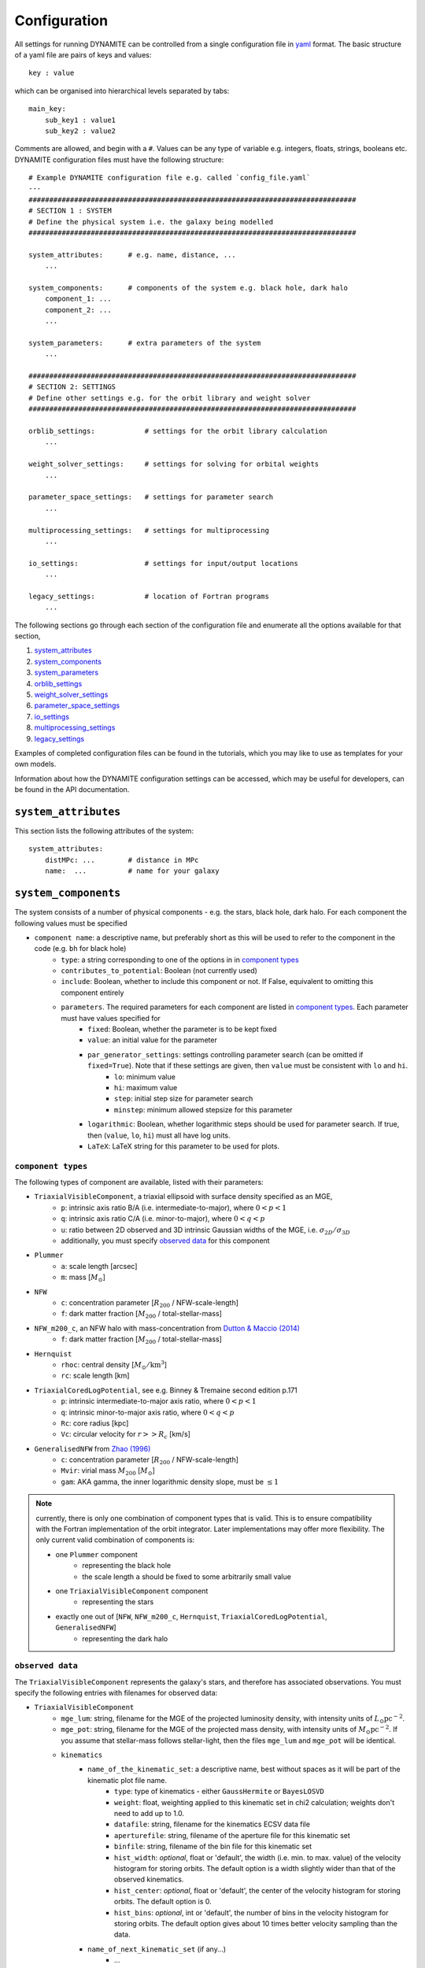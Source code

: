 .. _configuration:

******************
Configuration
******************

All settings for running DYNAMITE can be controlled from a single configuration file in `yaml <https://en.wikipedia.org/wiki/YAML>`_ format. The basic structure of a yaml file are pairs of keys and values::

  key : value

which can be organised into hierarchical levels separated by tabs::

  main_key:
      sub_key1 : value1
      sub_key2 : value2

Comments are allowed, and begin with a ``#``. Values can be any type of variable e.g. integers, floats, strings, booleans etc. DYNAMITE configuration files must have the following structure::

  # Example DYNAMITE configuration file e.g. called `config_file.yaml`
  ---
  ###############################################################################
  # SECTION 1 : SYSTEM
  # Define the physical system i.e. the galaxy being modelled
  ###############################################################################

  system_attributes:      # e.g. name, distance, ...
      ...

  system_components:      # components of the system e.g. black hole, dark halo
      component_1: ...
      component_2: ...
      ...

  system_parameters:      # extra parameters of the system
      ...

  ###############################################################################
  # SECTION 2: SETTINGS
  # Define other settings e.g. for the orbit library and weight solver
  ###############################################################################

  orblib_settings:            # settings for the orbit library calculation
      ...

  weight_solver_settings:     # settings for solving for orbital weights
      ...

  parameter_space_settings:   # settings for parameter search
      ...

  multiprocessing_settings:   # settings for multiprocessing
      ...

  io_settings:                # settings for input/output locations
      ...

  legacy_settings:            # location of Fortran programs
      ...

The following sections go through each section of the configuration file and enumerate all the options available for that section,

1. `system_attributes`_
2. `system_components`_
3. `system_parameters`_
4. `orblib_settings`_
5. `weight_solver_settings`_
6. `parameter_space_settings`_
7. `io_settings`_
8. `multiprocessing_settings`_
9. `legacy_settings`_

Examples of completed configuration files can be found in the tutorials, which you may like to use as templates for your own models.

Information about how the DYNAMITE configuration settings can be accessed, which may be useful for developers, can be found in the API documentation.

``system_attributes``
=====================

This section lists the following attributes of the system::

  system_attributes:
      distMPc: ...        # distance in MPc
      name:  ...          # name for your galaxy

``system_components``
=====================

The system consists of a number of physical components - e.g. the stars, black hole, dark halo. For each component the following values must be specified

- ``component name``: a descriptive name, but preferably short as this will be used to refer to the component in the code (e.g. ``bh`` for black hole)
    - ``type``: a string corresponding to one of the options in in `component types`_
    - ``contributes_to_potential``: Boolean (not currently used)
    - ``include``: Boolean, whether to include this component or not. If False, equivalent to omitting this component entirely
    - ``parameters``. The required parameters for each component are listed in `component types`_. Each  parameter must have values specified for
        - ``fixed``: Boolean, whether the parameter is to be kept fixed
        - ``value``: an initial value for the parameter
        - ``par_generator_settings``: settings controlling parameter search (can be omitted if ``fixed=True``). Note that if these settings are given, then ``value`` must be consistent with ``lo`` and ``hi``.
            - ``lo``: minimum value
            - ``hi``: maximum value
            - ``step``: initial step size for parameter search
            - ``minstep``: minimum allowed stepsize for this parameter
        - ``logarithmic``: Boolean, whether logarithmic steps should be used for parameter search. If true, then (``value``, ``lo``, ``hi``) must all have log units.
        - ``LaTeX``: LaTeX string for this parameter to be used for plots.

``component types``
^^^^^^^^^^^^^^^^^^^^

The following types of component are available, listed with their parameters:

- ``TriaxialVisibleComponent``, a triaxial ellipsoid with surface density specified as an MGE,
    - ``p``: intrinsic axis ratio B/A (i.e. intermediate-to-major), where :math:`0<p<1`
    - ``q``: intrinsic axis ratio C/A (i.e. minor-to-major), where :math:`0<q<p`
    - ``u``: ratio between 2D observed and 3D intrinsic Gaussian widths of the MGE, i.e. :math:`\sigma_{2D}/\sigma_{3D}`
    - additionally, you must specify `observed data`_ for this component
- ``Plummer``
    - ``a``: scale length [arcsec]
    - ``m``: mass [:math:`M_\odot`]
- ``NFW``
    - ``c``: concentration parameter [:math:`R_{200}` / NFW-scale-length]
    - ``f``: dark matter fraction [:math:`M_{200}` / total-stellar-mass]
- ``NFW_m200_c``, an NFW halo with mass-concentration from `Dutton & Maccio (2014) <https://ui.adsabs.harvard.edu/abs/2014MNRAS.441.3359D/abstract>`_
    - ``f``: dark matter fraction [:math:`M_{200}` / total-stellar-mass]
- ``Hernquist``
    - ``rhoc``: central density [:math:`M_\odot/\mathrm{km}^3`]
    - ``rc``: scale length [km]
- ``TriaxialCoredLogPotential``, see e.g. Binney \& Tremaine second edition p.171
    - ``p``: intrinsic intermediate-to-major axis ratio, where :math:`0<p<1`
    - ``q``: intrinsic minor-to-major axis ratio, where :math:`0<q<p`
    - ``Rc``: core radius [kpc]
    - ``Vc``: circular velocity for :math:`r>>R_c` [km/s]
- ``GeneralisedNFW`` from `Zhao (1996) <https://ui.adsabs.harvard.edu/abs/1996MNRAS.278..488Z/abstract>`_
    - ``c``: concentration parameter [:math:`R_{200}` / NFW-scale-length]
    - ``Mvir``: virial mass :math:`M_{200}` [:math:`M_\odot`]
    - ``gam``: AKA gamma, the inner logarithmic density slope, must be :math:`\leq 1`

.. note::
  currently, there is only one combination of component types that is valid. This is to ensure compatibility with the Fortran implementation of the orbit integrator. Later implementations may offer more flexibility. The only current valid combination of components is:

  - one ``Plummer`` component
      - representing the black hole
      - the scale length ``a`` should be fixed to some arbitrarily small value
  - one ``TriaxialVisibleComponent`` component
      - representing the stars
  - exactly one out of [``NFW``, ``NFW_m200_c``, ``Hernquist``, ``TriaxialCoredLogPotential``, ``GeneralisedNFW``]
      - representing the dark halo

.. _observed_data:

``observed data``
^^^^^^^^^^^^^^^^^^^^

The ``TriaxialVisibleComponent`` represents the galaxy's stars, and therefore has associated observations. You must specify the following entries with filenames for observed data:

- ``TriaxialVisibleComponent``
    - ``mge_lum``: string, filename for the MGE of the projected luminosity density, with intensity units of :math:`L_\odot \mathrm{pc}^{-2}`.
    - ``mge_pot``: string, filename for the MGE of the projected mass density, with intensity units of :math:`M_\odot \mathrm{pc}^{-2}`. If you assume that stellar-mass follows stellar-light, then the files ``mge_lum`` and ``mge_pot`` will be identical.
    - ``kinematics``
        - ``name_of_the_kinematic_set``: a descriptive name, best without spaces as it will be part of the kinematic plot file name.
            - ``type``: type of kinematics - either ``GaussHermite`` or ``BayesLOSVD``
            - ``weight``: float, weighting applied to this kinematic set in chi2 calculation; weights don't need to add up to 1.0.
            - ``datafile``: string, filename for the kinematics ECSV data file
            - ``aperturefile``: string, filename of the aperture file for this kinematic set
            - ``binfile``: string, filename of the bin file for this kinematic set
            - ``hist_width``: *optional*, float or 'default', the width (i.e. min. to max. value) of the velocity histogram for storing orbits. The default option is a width slightly wider than that of the observed kinematics.
            - ``hist_center``: *optional*, float or 'default', the center of the velocity histogram for storing orbits. The default option is 0.
            - ``hist_bins``: *optional*, int or 'default', the number of bins in the velocity histogram for storing orbits. The default option gives about 10 times better velocity sampling than the data.
        - ``name_of_next_kinematic_set`` (if any...)
            - ...

For more information on the input file formats, please refer to the :ref:`input_files` section of the Overview page.

``system_parameters``
=====================

This section is used for *global* parameters of the system i.e. those which are unrelated to any particular component.

Currently there is only one such parameter, ``ml``, which is a scale factor for the **total mass** of the system. Note that this scales the mass of **every** component of the system i.e. not just the stellar component (despite the acronym ``ml`` resembling *mass-to-light*). This is a time-saving trick: by scaling the total mass of the system, we are able to cheaply re-use orbit-libraries by re-scaling their velocity axes.

Care must be taken when interpreting mass parameters for models with different ``ml``. For example, say the system has a ``GeneralisedNFW`` component with ``Mvir=100`` but the system's ``ml`` parameter is equal to 2. The ``GeneralisedNFW`` would therefore *actually* represent a halo with mass ``Mvir=200``. Further note that the ``NFW`` component is parameterised with a mass *fraction* ``f`` rather than an absolute mass, and this fraction does **not** need to be re-scaled by ``ml``.

Specifying the ``ml`` parameter in the configuration file follows the same pattern as other parameters,

- ``system_parameters``
    - ``ml``
        - ``fixed``: Boolean, whether ``ml`` is to be kept fixed
        - ``value``: an initial value for ``ml``
        - ``par_generator_settings``: settings controlling parameter search (can be omitted if ``fixed=True``). Note that if these settings are given, then ``value`` must be consistent with ``lo`` and ``hi``.
            - ``lo``: minimum value
            - ``hi``: maximum value
            - ``step``: initial step size for parameter search
            - ``minstep``: minimum allowed stepsize for this parameter
        - ``logarithmic``: Boolean, whether logarithmic steps should be used for parameter search. If true, then (``value``, ``lo``, ``hi``) must all have log units
        - ``LaTeX``: LaTeX format string for this parameter to be used for plots, e.g. in axis labels.


``orblib_settings``
=====================

This section is used for settings relevant for the calculation of orbit libraries.

.. note::
  The size of the orbit library is controlled by 4 parameters: :math:`(n_E, n_{I2}, n_{I3})` and ``dithering``. The parameters :math:`(n_E, n_{I2}, n_{I3})` are the grid-dimensions in the three *integrals-of-motion* used for generating orbit initial conditions. Each initial-condition is used three times: once to seed a *box-orbit*, and twice to seed *tube-orbits* with opposing senses of rotation. The parameter ``dithering`` then seeds a *mini-grid* of orbits around each set of initial conditions, of size ``dithering``:math:`^3`. The total number of orbits in the library is thus

  .. math::

    \text{total number of orbits} = 3 \; n_E \; n_{I2} \; n_{I3} \; \mathrm{(dithering)}^3

  .. table:: Recommendations for orbit library sizes
     :width: 95%
     :widths: auto

     =====  =====  =====  ===========  ================================================
       nE    nI2    nI3    dithering    Example use
     =====  =====  =====  ===========  ================================================
       5      4      3         1        Test-orbit library.
                                        A good orbit library for fast checking whether DYNAMITE runs, but it is too small to be used for scientific analyses
      21     10      7         5        Good orbit library for CALIFA and ATLAS3D-like data quality.
                                        Examples: CALIFA (`Zhu et al. 2018 <https://ui.adsabs.harvard.edu/abs/2018MNRAS.473.3000Z/abstract>`_),
                                        SAMI (`Santucci et al. 2022 <https://ui.adsabs.harvard.edu/abs/2022ApJ...930..153S/abstract>`_),
                                        ATLAS3D (`Thater et al. 2023b <https://arxiv.org/abs/2305.09344>`_), MANGA
      still bigger orbit libraries      MUSE-like data: e.g., `Poci et al. 2021 <https://arxiv.org/pdf/2102.02449.pdf>`_,
                                        `Ding et al. 2023 <https://arxiv.org/abs/2301.05532>`_,
                                        `Thater et al. 2023 <https://arxiv.org/abs/2304.13310>`_
     --------------------------------  ------------------------------------------------
     =====  =====  =====  ===========  ================================================

- ``orblib_settings``
    - ``nE``: integer, size of grid in integral-of-motion :math:`E`
    - ``nI2``: integer, size of grid in second integral-of-motion :math:`I_2` (similar to :math:`L_z`). Must be at least 4.
    - ``nI3``: integer, size of grid in third integral-of-motion :math:`I_3`
    - ``dithering``: integer, size of mini-grid of orbits around each set of initial conditions
    - ``logrmin``: log10 of minimum orbit radius in arcsecs
    - ``logrmax``: log10 of maximum orbit radius in arcsecs
    - ``random_seed``: integer, used for stochastically blurring orbit library by the PSF. Any value :math:`\leq 0` gives a stochastic seed.
    - ``quad_nr``: integer, sampling of grid recording the intrinsic moments in :math:`r`, default if missing: 10
    - ``quad_nth``: integer, sampling of grid recording the intrinsic moments in :math:`\theta`, default if missing: 6
    - ``quad_nph``: integer, sampling of grid recording the intrinsic moments in :math:`\phi`, default if missing:  6

The following settings must also be set in the configuration files but have *typical* values which should generally be sufficient and should not be changed,

- ``orblib_settings``
    - ``orbital_periods``: integer, typical 200, the number of orbital periods to integrate orbits
    - ``sampling``: integer, typical 50000, number of points to sample for each orbit in the meridional plane
    - ``starting_orbit``: integer, typically 1, the index of which  orbit to start integrating orbits
    - ``number_orbits``: integer, the number of orbits to integrate, if -1 then integrate all orbits
    - ``accuracy``: typical ``1.0d-5``, the accuracy of the orbit integrator

There is also an optional setting,

- ``orblib_settings``
    - ``use_new_mirroring``: boolean

This controls whether or not to use the correction to orbit mirroring introduces in `Quenneville et al 2021 <https://arxiv.org/abs/2111.06904>`_ . This is optional: if omitted, the default is True.


``weight_solver_settings``
==========================

Settings relevant for solving for orbital weights.

.. note::
  If any kinematic set has type ``BayesLOSVD``, then the ``weight_solver_settings`` must have type ``NNLS``

- ``weight_solver_settings``
    - ``type``: string, one of ``LegacyWeightSolver`` to use Fortran implementations of Lawson and Hanson non-negative least-squares algorithm, or ``NNLS`` to use Python implementations
    - ``nnls_solver``: options depend on the ``type`` selected. If
        - ``type = LegacyWeightSolver`` then set ``nnls_solver : 1``
        - ``type = NNLS`` then ``nnls_solver`` can be one of the strings,
            - ``scipy`` to use the `scipy NNLS function <https://docs.scipy.org/doc/scipy/reference/generated/scipy.optimize.nnls.html>`_
            - ``cvxopt`` to use an implementation using the `CVXOPT <https://cvxopt.org/>`_ package
    - ``lum_intr_rel_err``: float, typical 0.01, the systematic error (fraction) applied to the intrinsic luminosity constraint
    - ``sb_proj_rel_err``: float, typical 0.01, the systematic error (fraction) applied to the projected surface brightness constraint
    - ``CRcut``: Boolean, default False, whether to use the ``CRcut`` solution for the counter-rotating orbit problem. See `Zhu et al. 2018 <https://ui.adsabs.harvard.edu/abs/2018MNRAS.473.3000Z/abstract>`_ for more details.

If any kinematics have of type ``GaussHermite``, the following additional settings are needed.

- ``weight_solver_settings``
    - ``number_GH``: integer, the highest order kinematics to be used when solving for orbital weights. Note that this can be different from the order of the input data you provide. If ``number_GH`` is lower than in the data, then higher order kinematics are ignored while weight solving. Alternatively, if ``number_GH`` is higher than in the data, then we (fictitiously) assume that the higher-order kinematics were observed to be zero, with a *nonzero* systematic error that must be specified in the ``GH_sys_err`` setting. The latter option can be considered as a form of regularisation, penalising solutions where higher-order kinematics (although unobserved) reach unrealistically high values.
    - ``GH_sys_err``: a string of floats, must contain at least ``number_GH`` entries. These are systematic errors applied to ``V``, ``sigma``, ``h3``, ..., ``hN``. During weight solving, these systematic errors are added in quadrature to the random errors which you provide in the data file. If ``number_GH`` is larger than the kinematic order of the observed data, then the corresponding systematic errors must be > 0 and can be interpreted as a typical value for higher order kinematics; models with higher-order kinematics which exceed this typical value will be penalised.

If any kinematic set has type ``BayesLOSVD``, then the ``weight_solver_settings`` must have type ``NNLS``, and no additional settings are required.

If DYNAMITE shall recover from an unsuccessful weight solving attempt, the following option can be used:

- ``weight_solver_settings``
    - ``reattempt_failures``: if True, DYNAMITE will use a model's existing orblibs from an earlier run to reattempt weight solving.

``parameter_space_settings``
============================

Settings relevant for parameter search.

- ``parameter_space_settings``
    - ``generator_type``: string, specifying which algorithm to use for parameter search. Note that all generator types will exclude invalid or already-executed parameter combinations by default. The different options are:
        - ``GridWalk``: Start at the initial point. Start the iteration: (i) find the model with the minimum :math:`\chi^2`, (ii) for each free parameter, seed new models by independently take a step :math:`\pm 1` of size ``step`` (cartesian grid in one step size, so if 2 parameters are free, 8 new models will be created). Repeat until :math:`\chi^2` is improved by less than min_delta_chi2. This may result in a large number of models.
        - ``LegacyGridSearch``: Start at the initial point. Start the iteration: (i) find all models with :math:`|\chi^2 - \chi_\mathrm{min}^2|` within the threshold (specified with ``threshold_del_chi2_XXX``), (ii) for each model within the threshold, seed new models by independently take a step :math:`\pm 1` of size ``step`` (i.e. as done for ``GridWalk``).  If no new models are seeded at the end of an iteration, then divide all parameter stepsizes by two till their specified ``minstep`` are reached.
        - ``FullGrid``: Create a *full* grid, i.e. a Cartesian grid in all free parameters, with bounds ``lo/hi`` and stepsize ``step``. **Warning**: If several (>3) parameters are free, this will result in a large number of models.
    - ``which_chi2``: string, specifies which :math:`\chi^2` value to consider when generating new parameters, must be one of the following:
        - ``kinchi2``: this includes contributions from only the kinematics. If ``GaussHermite`` kinematics are used then this is includes terms from all Hermite coefficients :math:`h_1, h2, h3, ..., h_N`. If ``BayesLOSVD`` kinematics are used, then this includes contributions from all LOSVD bins.
        - ``chi2``: this includes contributions from the observed surface density, de-projected 3D density, and kinematics (as specified above).
        - ``kinmapchi2``: the :math:`\chi^2` directly calculated from the ``GaussHermite`` kinematic maps (not available for ``BayesLOSVD`` kinematics).
    - ``generator_settings``: if ``generator_type = LegacyGridSearch``, then one of the following two settings must be set. These are the :math:`|\chi^2|` thresholds used for in ``LegacyGridSearch``,
        - ``threshold_del_chi2_abs``: an absolute :math:`|\chi^2|` threshold
        - ``threshold_del_chi2_as_frac_of_sqrt2nobs``: a threshold given as a fraction of :math:`\sqrt{2N_\mathrm{obs}}` where :math:`N_\mathrm{obs}` is the total number of kinematic observations, which is equal to the number of spatial apertures multiplied by (i) ``number_GH`` if ``GaussHermite`` kinematics are used, or (ii) the number of LOSVD bins if ``BayesLOSVD`` kinematics are used.
    - ``stopping_criteria``: all of the following must be specified. If any of the criteria are met, then the parameter generation will stop:
        - One of ``min_delta_chi2_abs`` or ``min_delta_chi2_rel`` must be set: float, absolute or relative tolerance for ending the parameter search. If an iteration does not improve the minimum chi2 by this threshold, no new iteration will be performed.
        - ``n_max_mods``: int, maximum number of models desired
        - ``n_max_iter``: int, maximum number of iterations to be run. The iteration a model was created in is listed under the ``which_iter`` column of the ``all_models`` table, and these are indexed from ``0,... n_max_iter-1``. The ``n_max_iter`` setting controls the total *cumulative* number of iterations to run i.e. if you specify ``n_max_iter=10`` and there are existing models which ``which_iter=9``, then no new iterations will be run. Note that the first two iterations are always run together i.e. whether you specify ``n_max_iter=1`` or ``n_max_iter=2``, iterations 0 and 1 will both be run.

``io_settings``
=====================

Settings specifying the location of input and output directory names. Paths are relative to the current working directory, and can be given with or without trailing slash::

    io_settings
        input_directory: "input_files/"     # directory holding input data
        output_directory: "output/"         # directory (will be created) for output
        all_models_file: "all_models.ecsv"  # filename for the summary file of models run so far

``multiprocessing_settings``
============================

Settings for multiprocessing. Models can be evaluated in parallel, with the number of parallel processes specified by the ``ncpus*`` settings::

  multiprocessing_settings:
      ncpus: 4                              # integer or string 'all_available' (default: 'all_available')
      ncpus_weights: 4                      # int or 'all_available', optional (default: ncpus), not used by all iterators
      orblibs_in_parallel: True             # calculate tube and box orbits in parallel (default: True)
      modeliterator: 'SplitModelIterator'   # optional (default: 'ModelInnerIterator')

Due to very different CPU and memory consumption of orbit integration and weight solving, there are two different settings: while orbit integration will use ``ncpus``, weight solving will use ``ncpus_weights`` parallel processes. Note that ``ncpus_weights`` will default to ``ncpus`` if not specified. Currently, only the ``SplitModelIterator`` model iterator and recovering from an unsuccessful weight solving attempt (``reattempt_failures=True``) use the ``ncpus_weights`` setting.

If ``ncpus : 'all_available'`` or ``ncpus_weights : 'all_available'`` is set, then DYNAMITE automatically detects the number of available cpus for parallelisation.


``legacy_settings``
=====================

Location of the *legacy* Fortran programs::

  legacy_settings:
      directory: "default"  # or an alternative directory

If ``default``, then the Fortran programs created during installation are used. Can be set to an alternative directory if required.
